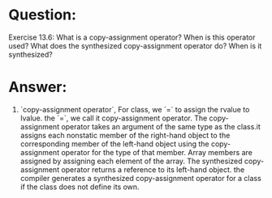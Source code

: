 * Question:
Exercise 13.6: What is a copy-assignment operator? When is this operator
used? What does the synthesized copy-assignment operator do? When is it
synthesized?

* Answer:
1. `copy-assignment operator`, For class, we `=` to assign the rvalue to lvalue. the `=`, we call it copy-assignment operator.
   The copy-assignment operator takes an argument of the same type as the class.it assigns each nonstatic member of the right-hand object to the corresponding member of the left-hand object using the copy-assignment operator for the type of that member. Array members are assigned by assigning each element of the array. The synthesized copy-assignment operator returns a reference to its left-hand object. the compiler generates a synthesized copy-assignment operator for a class if the class does not define its own.


